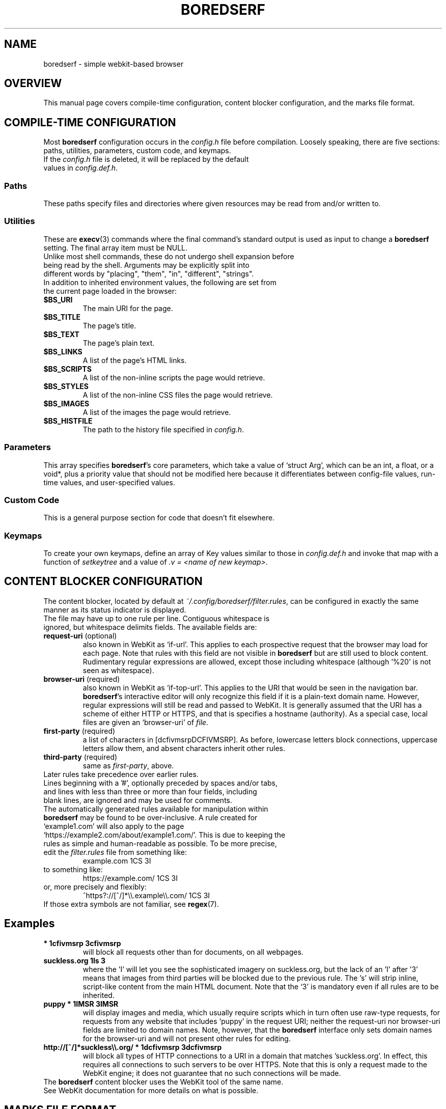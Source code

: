 .TH BOREDSERF 5 boredserf\-VERSION
.SH NAME
boredserf \- simple webkit-based browser
.SH OVERVIEW
This manual page covers compile-time configuration, content blocker configuration, and the marks file format.
.SH COMPILE-TIME CONFIGURATION
Most \fBboredserf\fR configuration occurs in the \fIconfig.h\fR file before compilation. Loosely speaking, there are five sections: paths, utilities, parameters, custom code, and keymaps.
.TP
If the \fIconfig.h\fR file is deleted, it will be replaced by the default values in \fIconfig.def.h\fR.
.SS Paths
These paths specify files and directories where given resources may be read from and/or written to.
.SS Utilities
These are \fBexecv\fR(3) commands where the final command's standard output is used as input to change a \fBboredserf\fR setting. The final array item must be NULL. 
.TP
Unlike most shell commands, these do not undergo shell expansion before being read by the shell. Arguments may be explicitly split into different words by "placing", "them", "in", "different", "strings".
.TP
In addition to inherited environment values, the following are set from the current page loaded in the browser:
.TP
.B $BS_URI
The main URI for the page.
.TP
.B $BS_TITLE
The page's title.
.TP
.B $BS_TEXT
The page's plain text.
.TP
.B $BS_LINKS
A list of the page's HTML links.
.TP
.B $BS_SCRIPTS
A list of the non-inline scripts the page would retrieve.
.TP
.B $BS_STYLES
A list of the non-inline CSS files the page would retrieve.
.TP
.B $BS_IMAGES
A list of the images the page would retrieve.
.TP
.B $BS_HISTFILE
The path to the history file specified in \fIconfig.h\fR.
.SS Parameters
This array specifies \fBboredserf\fR's core parameters, which take a value of `struct Arg', which can be an int, a float, or a void*, plus a priority value that should not be modified here because it differentiates between config-file values, run-time values, and user-specified values.
.SS Custom Code
This is a general purpose section for code that doesn't fit elsewhere.
.SS Keymaps
To create your own keymaps, define an array of Key values similar to those in \fIconfig.def.h\fR and invoke that map with a function of \fIsetkeytree\fR and a value of \fI.v\ =\ <name\ of\ new\ keymap>\fR.
.SH CONTENT BLOCKER CONFIGURATION
The content blocker, located by default at \fI~/.config/boredserf/filter.rules\fR, can be configured in exactly the same manner as its status indicator is displayed.
.TP
The file may have up to one rule per line. Contiguous whitespace is ignored, but whitespace delimits fields. The available fields are:
.TP
.B request-uri \fR(optional)
also known in WebKit as `if-url'. This applies to each prospective request that the browser may load for each page. Note that rules with this field are not visible in \fBboredserf\fR but are still used to block content. Rudimentary regular expressions are allowed, except those including whitespace (although '%20' is not seen as whitespace).
.TP
.B browser-uri \fR(required)
also known in WebKit as `if-top-url'. This applies to the URI that would be seen in the navigation bar. \fBboredserf\fR's interactive editor will only recognize this field if it is a plain-text domain name. However, regular expressions will still be read and passed to WebKit. It is generally assumed that the URI has a scheme of either HTTP or HTTPS, and that is specifies a hostname (authority). As a special case, local files are given an `browser-uri' of \fIfile\fR.
.TP
.B first-party \fR(required)
a list of characters in [dcfivmsrpDCFIVMSRP]. As before, lowercase letters block connections, uppercase letters allow them, and absent characters inherit other rules.
.TP
.B third-party \fR(required)
same as \fIfirst-party\fP, above.
.TP
Later rules take precedence over earlier rules.
.TP
Lines beginning with a '#', optionally preceded by spaces and/or tabs, and lines with less than three or more than four fields, including blank lines, are ignored and may be used for comments.
.TP
The automatically generated rules available for manipulation within \fBboredserf\fR may be found to be over-inclusive. A rule created for `example1.com' will also apply to the page `https://example2.com/about/example1.com/'. This is due to keeping the rules as simple and human-readable as possible. To be more precise, edit the \fIfilter.rules\fR file from something like:
example.com 1CS 3I
.TP
to something like:
https://example.com/ 1CS 3I
.TP
or, more precisely and flexibly:
^https?://[^/]*\\\\.example\\\\.com/ 1CS 3I
.TP
If those extra symbols are not familiar, see \fBregex\fR(7).
.SH
Examples
.TP
.B * 1cfivmsrp 3cfivmsrp
will block all requests other than for documents, on all webpages.
.TP
.B suckless.org 1Is 3
where the 'I' will let you see the sophisticated imagery on suckless.org, but the lack of an 'I' after '3' means that images from third parties will be blocked due to the previous rule. The 's' will strip inline, script-like content from the main HTML document. Note that the `3' is mandatory even if all rules are to be inherited.
.TP
.B puppy * 1IMSR 3IMSR
will display images and media, which usually require scripts which in turn often use raw-type requests, for requests from any website that includes `puppy' in the request URI; neither the request-uri nor browser-uri fields are limited to domain names. Note, however, that the \fBboredserf\fR interface only sets domain names for the browser-uri and will not present other rules for editing.
.TP
.B http://[^/]*suckless\\\\\\\\.org/ * 1dcfivmsrp 3dcfivmsrp
will block all types of HTTP connections to a URI in a domain that matches 'suckless.org'. In effect, this requires all connections to such servers to be over HTTPS. Note that this is only a request made to the WebKit engine; it does not guarantee that no such connections will be made.
.TP
The \fBboredserf\fP content blocker uses the WebKit tool of the same name. See WebKit documentation for more details on what is possible.
.SH MARKS FILE FORMAT
The marks file designates both saved searches and bookmarks. Located at the path in \fImarksfile\fR, which is ~/.config/boredserf/marks by default, each line of the marks file designates a mark. Each mark contains three fields that are delimited by colons: a URI scheme, a short name, and a full URI. A mark looks like one of these:
.TP
    mark:name1?:https://example.com/?q=%s
.TP
    mark:name2:https://example.com/
.TP
.B URI scheme
Each mark begins with its scheme name -- `mark' -- followed by a single colon.
.TP
.B Short name
Each mark then has a name, an optional question mark (`?'), and another single colon. The names must be unique; later duplicates will be ignored, and the presence of a question mark does not distinguish two marks with otherwise identical names. A name must not contain a space, tab, newline, or nul (\\000) character.
.TP
.B Full URI
The remainder of the line -- until a newline, nul (\\000), or the end of the file -- is treated as a URI that the mark points to.
.TP
If the short name ends with a question mark, then the full URI must include one instance of the substitution sequence percent-s (`%s'). This sequence will be replaced by any words that follow the mark's short name. Spaces are allowed.
